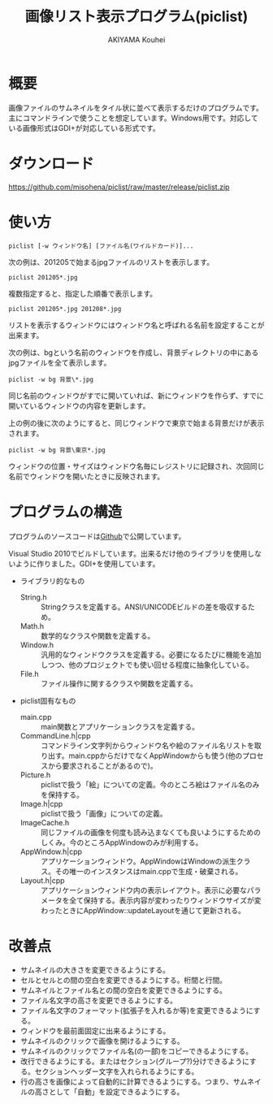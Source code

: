 #+TITLE: 画像リスト表示プログラム(piclist)
#+AUTHOR: AKIYAMA Kouhei
#+LANGUAGE: ja

* 概要

画像ファイルのサムネイルをタイル状に並べて表示するだけのプログラムです。主にコマンドラインで使うことを想定しています。Windows用です。対応している画像形式はGDI+が対応している形式です。

[[https://raw.github.com/misohena/piclist/master/screenshot.jpg]]

* ダウンロード

[[https://github.com/misohena/piclist/raw/master/release/piclist.zip]]

* 使い方

: piclist [-w ウィンドウ名] [ファイル名(ワイルドカード)]...

次の例は、201205で始まるjpgファイルのリストを表示します。

: piclist 201205*.jpg

複数指定すると、指定した順番で表示します。

: piclist 201205*.jpg 201208*.jpg

リストを表示するウィンドウにはウィンドウ名と呼ばれる名前を設定することが出来ます。

次の例は、bgという名前のウィンドウを作成し、背景ディレクトリの中にあるjpgファイルを全て表示します。

: piclist -w bg 背景\*.jpg

同じ名前のウィンドウがすでに開いていれば、新にウィンドウを作らず、すでに開いているウィンドウの内容を更新します。

上の例の後に次のようにすると、同じウィンドウで東京で始まる背景だけが表示されます。

: piclist -w bg 背景\東京*.jpg

ウィンドウの位置・サイズはウィンドウ名毎にレジストリに記録され、次回同じ名前でウィンドウを開いたときに反映されます。

* プログラムの構造

プログラムのソースコードは[[https://github.com/misohena/piclist][Github]]で公開しています。

Visual Studio 2010でビルドしています。出来るだけ他のライブラリを使用しないように作りました。GDI+を使用しています。

- ライブラリ的なもの
  - String.h :: Stringクラスを定義する。ANSI/UNICODEビルドの差を吸収するため。
  - Math.h :: 数学的なクラスや関数を定義する。
  - Window.h :: 汎用的なウィンドウクラスを定義する。必要になるたびに機能を追加しつつ、他のプロジェクトでも使い回せる程度に抽象化している。
  - File.h :: ファイル操作に関するクラスや関数を定義する。
- piclist固有なもの
  - main.cpp :: main関数とアプリケーションクラスを定義する。
  - CommandLine.h|cpp :: コマンドライン文字列からウィンドウ名や絵のファイル名リストを取り出す。main.cppからだけでなくAppWindowからも使う(他のプロセスから要求されることがあるので)。
  - Picture.h :: piclistで扱う「絵」についての定義。今のところ絵はファイル名のみを保持する。
  - Image.h|cpp :: piclistで扱う「画像」についての定義。
  - ImageCache.h :: 同じファイルの画像を何度も読み込まなくても良いようにするためのしくみ。今のところAppWindowのみが利用する。
  - AppWindow.h|cpp :: アプリケーションウィンドウ。AppWindowはWindowの派生クラス。その唯一のインスタンスはmain.cppで生成・破棄される。
  - Layout.h|cpp :: アプリケーションウィンドウ内の表示レイアウト。表示に必要なパラメータを全て保持する。表示内容が変わったりウィンドウサイズが変わったときにAppWindow::updateLayoutを通じて更新される。

[[https://raw.github.com/misohena/piclist/master/piclist_class_overview.png]]

#+begin_src plantuml :file piclist_class_overview.png :cmdline -charset UTF-8 :exports none

PicListApp *--> "1" AppWindow

PicListApp ..> CommandLineParser
AppWindow ..> CommandLineParser

Window <|-- AppWindow
AppWindow *--> "1" PictureContainer : 表示対象
AppWindow *--> "1" Layout
AppWindow *--> "1" ImageCache

PictureContainer *--> "0..*" Picture
ImageCache *--> "0..*" Image

class PicListApp {
  init()
}
class CommandLineParser {
  parse(String)
  getWindowName():String
  getPictures():PictureContainer
}
class AppWindow {
  setPictures(pictures:PictureContainer)
  updateLayout()
  onPaint()
}
class ImageCache {
  getImage(filepath:String, size:Size2i):Image
}
class Layout {
  update(pictures:PictureContainer, clientSize:Size2i)
  getPageSize():Size2i
  getImageRect(index:size_t):Rect2i
  getNameRect(index:size_t):Rect2i
}
class Picture {
  getFilePath():String
  getFileNameBase():String
}

#+end_src

* 改善点

- サムネイルの大きさを変更できるようにする。
- セルとセルとの間の空白を変更できるようにする。桁間と行間。
- サムネイルとファイル名との間の空白を変更できるようにする。
- ファイル名文字の高さを変更できるようにする。
- ファイル名文字のフォーマット(拡張子を入れるか等)を変更できるようにする。
- ウィンドウを最前面固定に出来るようにする。
- サムネイルのクリックで画像を開けるようにする。
- サムネイルのクリックでファイル名(の一部)をコピーできるようにする。
- 改行できるようにする。またはセクション(グループ?)分けできるようにする。セクションヘッダー文字を入れられるようにする。
- 行の高さを画像によって自動的に計算できるようにする。つまり、サムネイルの高さとして「自動」を設定できるようにする。
